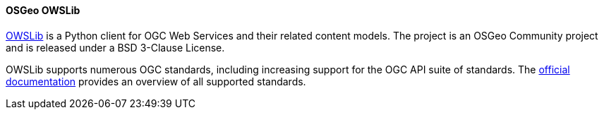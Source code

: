 [[owslib]]
==== OSGeo OWSLib

https://geopython.github.io/OWSLib/introduction.html[OWSLib] is a Python client for OGC Web Services and their related content models. The project
is an OSGeo Community project and is released under a BSD 3-Clause License.

OWSLib supports numerous OGC standards, including increasing support for the OGC API suite of standards. The https://geopython.github.io/OWSLib/features.html#standards-support[official documentation] provides an overview of all supported standards.
